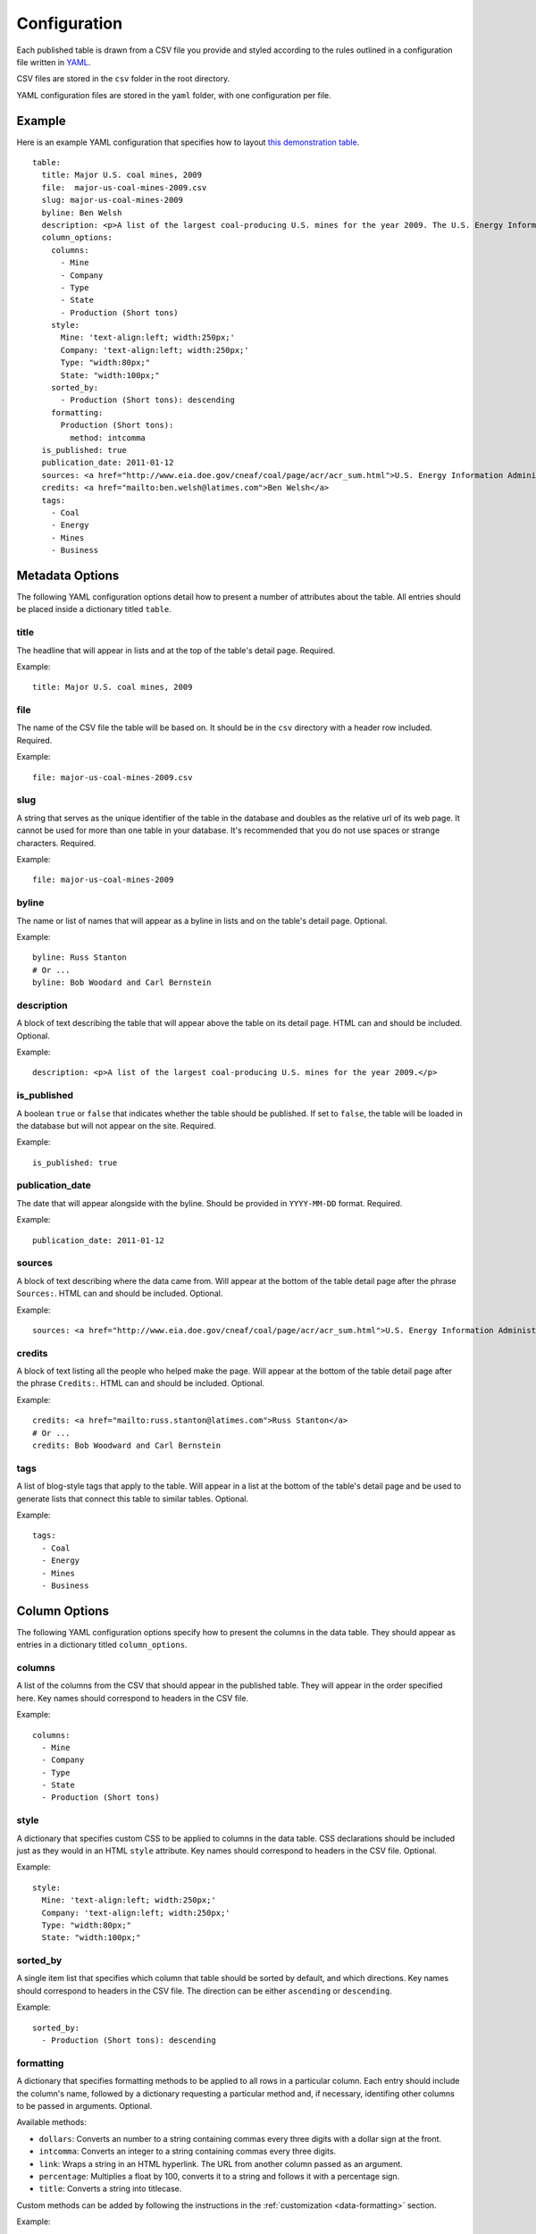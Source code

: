 =============
Configuration
=============

Each published table is drawn from a CSV file you provide and styled according to the rules outlined in a configuration file written in `YAML <http://en.wikipedia.org/wiki/YAML>`_. 

CSV files are stored in the ``csv`` folder in the root directory.

YAML configuration files are stored in the ``yaml`` folder, with one configuration per file.

Example
------------
Here is an example YAML configuration that specifies how to layout `this demonstration table <http://table-stacker.appspot.com/major-us-coal-mines-2009/>`_. ::

    table:
      title: Major U.S. coal mines, 2009
      file:  major-us-coal-mines-2009.csv
      slug: major-us-coal-mines-2009
      byline: Ben Welsh
      description: <p>A list of the largest coal-producing U.S. mines for the year 2009. The U.S. Energy Information Administration reports the production of all mines that produce more than 4 million short tons. In 2009, 47 mines qualified by the list. All together, major mines produced more than 650 million short tons of coal, a majority of the roughly 1 billion total short tons unearthed across the nation. Wyoming mines dominate the list, filling out the first nine positions.</p>
      column_options:
        columns:
          - Mine
          - Company
          - Type
          - State
          - Production (Short tons)
        style:
          Mine: 'text-align:left; width:250px;'
          Company: 'text-align:left; width:250px;'
          Type: "width:80px;"
          State: "width:100px;"
        sorted_by:
          - Production (Short tons): descending
        formatting:
          Production (Short tons):
            method: intcomma
      is_published: true
      publication_date: 2011-01-12
      sources: <a href="http://www.eia.doe.gov/cneaf/coal/page/acr/acr_sum.html">U.S. Energy Information Administration</a>
      credits: <a href="mailto:ben.welsh@latimes.com">Ben Welsh</a>
      tags:
        - Coal
        - Energy
        - Mines
        - Business


Metadata Options
-----------------

The following YAML configuration options detail how to present a number of attributes about the table. All entries should be placed inside a dictionary titled ``table``.

title
^^^^^

The headline that will appear in lists and at the top of the table's detail page. Required.

Example::
    
    title: Major U.S. coal mines, 2009

file
^^^^

The name of the CSV file the table will be based on. It should be in the ``csv`` directory with a header row included. Required.

Example::
    
    file: major-us-coal-mines-2009.csv

slug
^^^^

A string that serves as the unique identifier of the table in the database and doubles as the relative url of its web page. It cannot be used for more than one table in your database. It's recommended that you do not use spaces or strange characters. Required.

Example::
    
    file: major-us-coal-mines-2009

byline
^^^^^^

The name or list of names that will appear as a byline in lists and on the table's detail page. Optional.

Example::
    
    byline: Russ Stanton
    # Or ...
    byline: Bob Woodard and Carl Bernstein

description
^^^^^^^^^^^

A block of text describing the table that will appear above the table on its detail page. HTML can and should be included. Optional.

Example::

    description: <p>A list of the largest coal-producing U.S. mines for the year 2009.</p>

is_published
^^^^^^^^^^^^

A boolean ``true`` or ``false`` that indicates whether the table should be published. If set to ``false``, the table will be loaded in the database but will not appear on the site. Required.

Example::

    is_published: true

publication_date
^^^^^^^^^^^^^^^^

The date that will appear alongside with the byline. Should be provided in ``YYYY-MM-DD`` format. Required.

Example::

      publication_date: 2011-01-12

sources
^^^^^^^

A block of text describing where the data came from. Will appear at the bottom of the table detail page after the phrase ``Sources:``. HTML can and should be included. Optional.

Example::

    sources: <a href="http://www.eia.doe.gov/cneaf/coal/page/acr/acr_sum.html">U.S. Energy Information Administration</a>

credits
^^^^^^^

A block of text listing all the people who helped make the page. Will appear at the bottom of the table detail page after the phrase ``Credits:``. HTML can and should be included. Optional.

Example::

      credits: <a href="mailto:russ.stanton@latimes.com">Russ Stanton</a>
      # Or ...
      credits: Bob Woodward and Carl Bernstein

tags
^^^^

A list of blog-style tags that apply to the table. Will appear in a list at the bottom of the table's detail page and be used to generate lists that connect this table to similar tables. Optional.

Example::

      tags:
        - Coal
        - Energy
        - Mines
        - Business

Column Options
--------------

The following YAML configuration options specify how to present the columns in the data table. They should appear as entries in a dictionary titled ``column_options``.

columns
^^^^^^^

A list of the columns from the CSV that should appear in the published table. They will appear in the order specified here. Key names should correspond to headers in the CSV file.

Example::

    columns:
      - Mine
      - Company
      - Type
      - State
      - Production (Short tons)

style
^^^^^

A dictionary that specifies custom CSS to be applied to columns in the data table. CSS declarations should be included just as they would in an HTML ``style`` attribute. Key names should correspond to headers in the CSV file. Optional.

Example::
    
    style:
      Mine: 'text-align:left; width:250px;'
      Company: 'text-align:left; width:250px;'
      Type: "width:80px;"
      State: "width:100px;"


sorted_by
^^^^^^^^^

A single item list that specifies which column that table should be sorted by default, and which directions. Key names should correspond to headers in the CSV file. The direction can be either ``ascending`` or ``descending``.

Example::

    sorted_by:
      - Production (Short tons): descending


formatting
^^^^^^^^^^

A dictionary that specifies formatting methods to be applied to all rows in a particular column. Each entry should include the column's name, followed by a dictionary requesting a particular method and, if necessary, identifing other columns to be passed in arguments. Optional.

Available methods:

* ``dollars``: Converts an number to a string containing commas every three digits with a dollar sign at the front.
* ``intcomma``: Converts an integer to a string containing commas every three digits.
* ``link``: Wraps a string in an HTML hyperlink. The URL from another column passed as an argument.
* ``percentage``: Multiplies a float by 100, converts it to a string and follows it with a percentage sign.
* ``title``: Converts a string into titlecase.

Custom methods can be added by following the instructions in the :ref:`customization <data-formatting>` section.


Example::

    formatting:
      Employees Affected:
        method: intcomma
      Company Name:
        method: title
      Title:
        method: link
        argument: url

per_page
^^^^^^^^

How many records should appear in each page of the data table. 20 by default. Optional.

Example::

    per_page: 50






